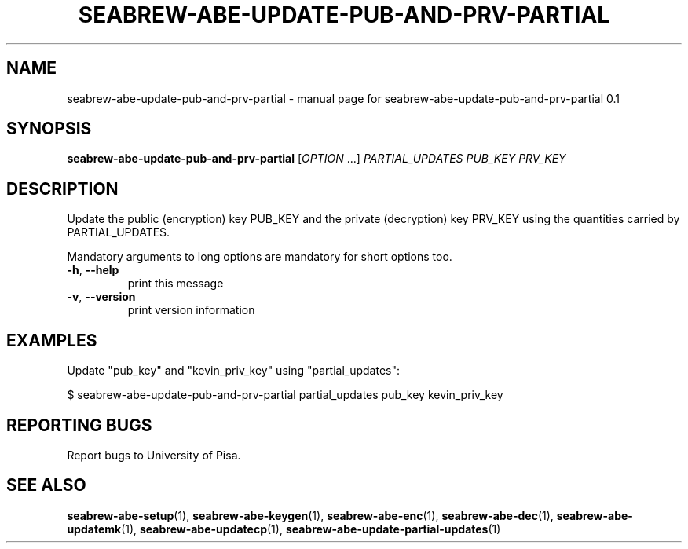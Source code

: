 .TH SEABREW-ABE-UPDATE-PUB-AND-PRV-PARTIAL "1" "November 2020" "SRI International" "User Commands"
.SH NAME
seabrew-abe-update-pub-and-prv-partial \- manual page for seabrew-abe-update-pub-and-prv-partial 0.1
.SH SYNOPSIS
.B seabrew-abe-update-pub-and-prv-partial
[\fIOPTION \fR...] \fIPARTIAL_UPDATES PUB_KEY PRV_KEY \fR
.SH DESCRIPTION
Update the public (encryption) key PUB_KEY and the private (decryption) key PRV_KEY using the quantities carried by PARTIAL_UPDATES.
.PP
Mandatory arguments to long options are mandatory for short options too.
.TP
\fB\-h\fR, \fB\-\-help\fR
print this message
.TP
\fB\-v\fR, \fB\-\-version\fR
print version information
.SH EXAMPLES

Update "pub_key" and "kevin_priv_key" using "partial_updates":

  $ seabrew-abe-update-pub-and-prv-partial partial_updates pub_key kevin_priv_key

.SH "REPORTING BUGS"
Report bugs to University of Pisa. 
.SH "SEE ALSO"
.BR seabrew-abe-setup (1),
.BR seabrew-abe-keygen (1),
.BR seabrew-abe-enc (1),
.BR seabrew-abe-dec (1),
.BR seabrew-abe-updatemk (1),
.BR seabrew-abe-updatecp (1),
.BR seabrew-abe-update-partial-updates (1)
